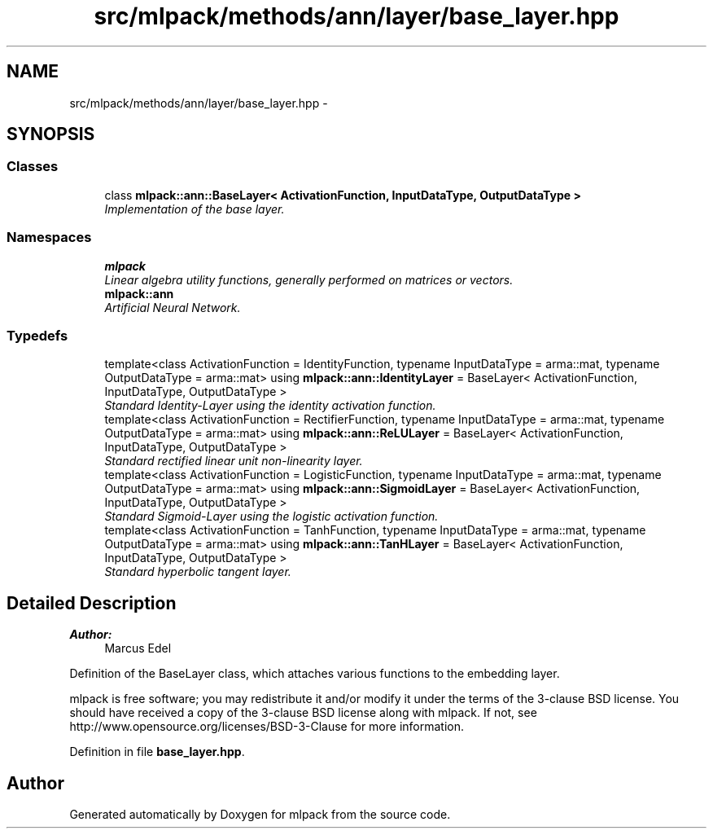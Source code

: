 .TH "src/mlpack/methods/ann/layer/base_layer.hpp" 3 "Sat Mar 25 2017" "Version master" "mlpack" \" -*- nroff -*-
.ad l
.nh
.SH NAME
src/mlpack/methods/ann/layer/base_layer.hpp \- 
.SH SYNOPSIS
.br
.PP
.SS "Classes"

.in +1c
.ti -1c
.RI "class \fBmlpack::ann::BaseLayer< ActivationFunction, InputDataType, OutputDataType >\fP"
.br
.RI "\fIImplementation of the base layer\&. \fP"
.in -1c
.SS "Namespaces"

.in +1c
.ti -1c
.RI " \fBmlpack\fP"
.br
.RI "\fILinear algebra utility functions, generally performed on matrices or vectors\&. \fP"
.ti -1c
.RI " \fBmlpack::ann\fP"
.br
.RI "\fIArtificial Neural Network\&. \fP"
.in -1c
.SS "Typedefs"

.in +1c
.ti -1c
.RI "template<class ActivationFunction  = IdentityFunction, typename InputDataType  = arma::mat, typename OutputDataType  = arma::mat> using \fBmlpack::ann::IdentityLayer\fP = BaseLayer< ActivationFunction, InputDataType, OutputDataType >"
.br
.RI "\fIStandard Identity-Layer using the identity activation function\&. \fP"
.ti -1c
.RI "template<class ActivationFunction  = RectifierFunction, typename InputDataType  = arma::mat, typename OutputDataType  = arma::mat> using \fBmlpack::ann::ReLULayer\fP = BaseLayer< ActivationFunction, InputDataType, OutputDataType >"
.br
.RI "\fIStandard rectified linear unit non-linearity layer\&. \fP"
.ti -1c
.RI "template<class ActivationFunction  = LogisticFunction, typename InputDataType  = arma::mat, typename OutputDataType  = arma::mat> using \fBmlpack::ann::SigmoidLayer\fP = BaseLayer< ActivationFunction, InputDataType, OutputDataType >"
.br
.RI "\fIStandard Sigmoid-Layer using the logistic activation function\&. \fP"
.ti -1c
.RI "template<class ActivationFunction  = TanhFunction, typename InputDataType  = arma::mat, typename OutputDataType  = arma::mat> using \fBmlpack::ann::TanHLayer\fP = BaseLayer< ActivationFunction, InputDataType, OutputDataType >"
.br
.RI "\fIStandard hyperbolic tangent layer\&. \fP"
.in -1c
.SH "Detailed Description"
.PP 

.PP
\fBAuthor:\fP
.RS 4
Marcus Edel
.RE
.PP
Definition of the BaseLayer class, which attaches various functions to the embedding layer\&.
.PP
mlpack is free software; you may redistribute it and/or modify it under the terms of the 3-clause BSD license\&. You should have received a copy of the 3-clause BSD license along with mlpack\&. If not, see http://www.opensource.org/licenses/BSD-3-Clause for more information\&. 
.PP
Definition in file \fBbase_layer\&.hpp\fP\&.
.SH "Author"
.PP 
Generated automatically by Doxygen for mlpack from the source code\&.
